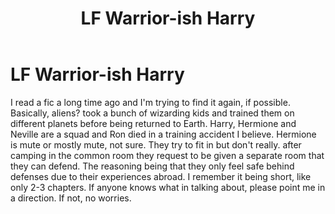 #+TITLE: LF Warrior-ish Harry

* LF Warrior-ish Harry
:PROPERTIES:
:Author: alphreddyhitchcock
:Score: 2
:DateUnix: 1602214839.0
:DateShort: 2020-Oct-09
:FlairText: What's That Fic?
:END:
I read a fic a long time ago and I'm trying to find it again, if possible. Basically, aliens? took a bunch of wizarding kids and trained them on different planets before being returned to Earth. Harry, Hermione and Neville are a squad and Ron died in a training accident I believe. Hermione is mute or mostly mute, not sure. They try to fit in but don't really. after camping in the common room they request to be given a separate room that they can defend. The reasoning being that they only feel safe behind defenses due to their experiences abroad. I remember it being short, like only 2-3 chapters. If anyone knows what in talking about, please point me in a direction. If not, no worries.

